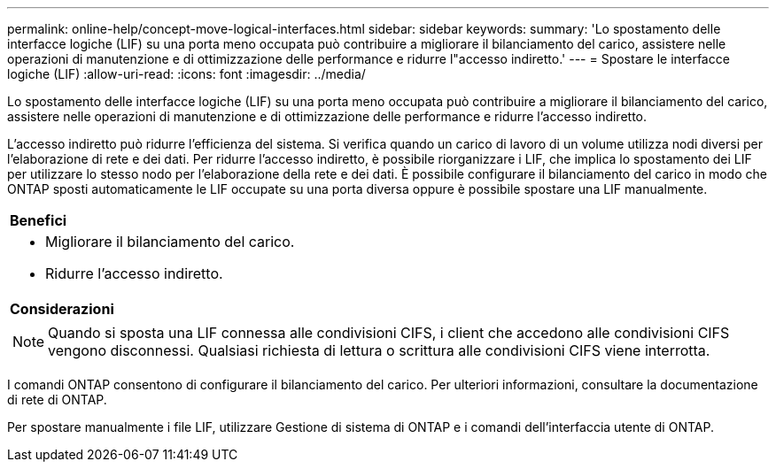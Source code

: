 ---
permalink: online-help/concept-move-logical-interfaces.html 
sidebar: sidebar 
keywords:  
summary: 'Lo spostamento delle interfacce logiche (LIF) su una porta meno occupata può contribuire a migliorare il bilanciamento del carico, assistere nelle operazioni di manutenzione e di ottimizzazione delle performance e ridurre l"accesso indiretto.' 
---
= Spostare le interfacce logiche (LIF)
:allow-uri-read: 
:icons: font
:imagesdir: ../media/


[role="lead"]
Lo spostamento delle interfacce logiche (LIF) su una porta meno occupata può contribuire a migliorare il bilanciamento del carico, assistere nelle operazioni di manutenzione e di ottimizzazione delle performance e ridurre l'accesso indiretto.

L'accesso indiretto può ridurre l'efficienza del sistema. Si verifica quando un carico di lavoro di un volume utilizza nodi diversi per l'elaborazione di rete e dei dati. Per ridurre l'accesso indiretto, è possibile riorganizzare i LIF, che implica lo spostamento dei LIF per utilizzare lo stesso nodo per l'elaborazione della rete e dei dati. È possibile configurare il bilanciamento del carico in modo che ONTAP sposti automaticamente le LIF occupate su una porta diversa oppure è possibile spostare una LIF manualmente.

|===


 a| 
*Benefici*



 a| 
* Migliorare il bilanciamento del carico.
* Ridurre l'accesso indiretto.




 a| 
*Considerazioni*



 a| 
[NOTE]
====
Quando si sposta una LIF connessa alle condivisioni CIFS, i client che accedono alle condivisioni CIFS vengono disconnessi. Qualsiasi richiesta di lettura o scrittura alle condivisioni CIFS viene interrotta.

====
|===
I comandi ONTAP consentono di configurare il bilanciamento del carico. Per ulteriori informazioni, consultare la documentazione di rete di ONTAP.

Per spostare manualmente i file LIF, utilizzare Gestione di sistema di ONTAP e i comandi dell'interfaccia utente di ONTAP.

